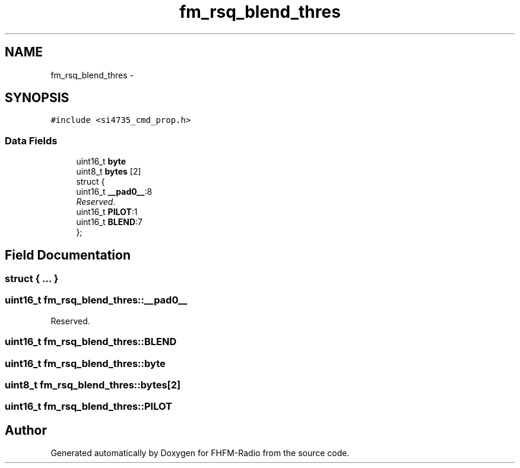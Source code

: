 .TH "fm_rsq_blend_thres" 3 "Thu Mar 26 2015" "Version V2.0" "FHFM-Radio" \" -*- nroff -*-
.ad l
.nh
.SH NAME
fm_rsq_blend_thres \- 
.SH SYNOPSIS
.br
.PP
.PP
\fC#include <si4735_cmd_prop\&.h>\fP
.SS "Data Fields"

.in +1c
.ti -1c
.RI "uint16_t \fBbyte\fP"
.br
.ti -1c
.RI "uint8_t \fBbytes\fP [2]"
.br
.ti -1c
.RI "struct {"
.br
.ti -1c
.RI "   uint16_t \fB__pad0__\fP:8"
.br
.RI "\fIReserved\&. \fP"
.ti -1c
.RI "   uint16_t \fBPILOT\fP:1"
.br
.ti -1c
.RI "   uint16_t \fBBLEND\fP:7"
.br
.ti -1c
.RI "}; "
.br
.in -1c
.SH "Field Documentation"
.PP 
.SS "struct { \&.\&.\&. } "

.SS "uint16_t fm_rsq_blend_thres::__pad0__"

.PP
Reserved\&. 
.SS "uint16_t fm_rsq_blend_thres::BLEND"

.SS "uint16_t fm_rsq_blend_thres::byte"

.SS "uint8_t fm_rsq_blend_thres::bytes[2]"

.SS "uint16_t fm_rsq_blend_thres::PILOT"


.SH "Author"
.PP 
Generated automatically by Doxygen for FHFM-Radio from the source code\&.
